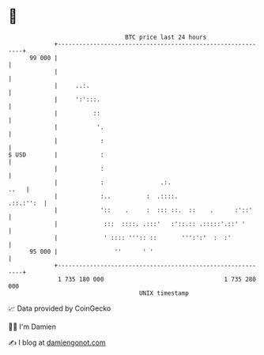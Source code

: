 * 👋

#+begin_example
                                    BTC price last 24 hours                    
                +------------------------------------------------------------+ 
         99 000 |                                                            | 
                |                                                            | 
                |     ..:.                                                   | 
                |     ':':::.                                                | 
                |          ::                                                | 
                |           '.                                               | 
                |            :                                               | 
   $ USD        |            :                                               | 
                |            :                                               | 
                |            :                .:.                       ..   | 
                |            :..          :  .::::.                .::.:'':  | 
                |            '::    .     :  ::: ::.  ::    .      :'::'     | 
                |             :::  ::::. .:::'   :'::.:: .:::::'.::' '       | 
                |             ' :::: ''':: ::       ''':':'  :  :'           | 
         95 000 |                ''      ' '                                 | 
                +------------------------------------------------------------+ 
                 1 735 180 000                                  1 735 280 000  
                                        UNIX timestamp                         
#+end_example
📈 Data provided by CoinGecko

🧑‍💻 I'm Damien

✍️ I blog at [[https://www.damiengonot.com][damiengonot.com]]
